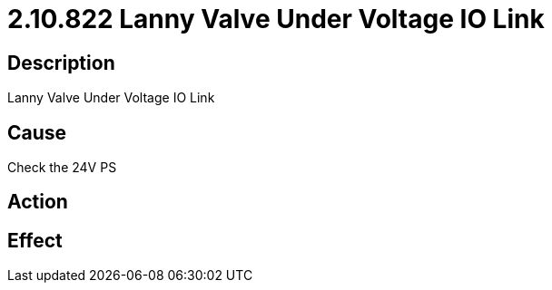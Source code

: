 = 2.10.822 Lanny Valve Under Voltage IO Link
:imagesdir: img

== Description
Lanny Valve Under Voltage IO Link

== Cause
Check the 24V PS

== Action
 

== Effect
 

